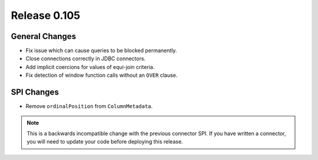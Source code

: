 =============
Release 0.105
=============

General Changes
---------------

* Fix issue which can cause queries to be blocked permanently.
* Close connections correctly in JDBC connectors.
* Add implicit coercions for values of equi-join criteria.
* Fix detection of window function calls without an ``OVER`` clause.

SPI Changes
-----------

* Remove ``ordinalPosition`` from ``ColumnMetadata``.

.. note::
    This is a backwards incompatible change with the previous connector SPI.
    If you have written a connector, you will need to update your code
    before deploying this release.
